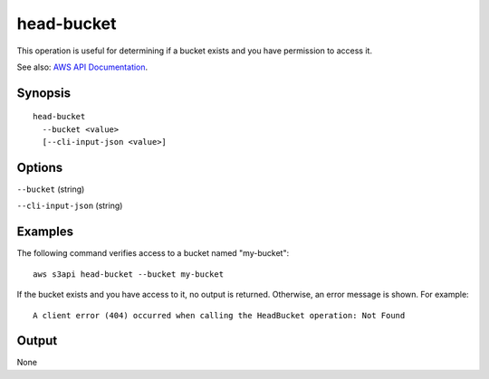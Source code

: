 .. _head-bucket:

head-bucket
===========

This operation is useful for determining if a bucket exists and you have
permission to access it.

See also: `AWS API Documentation
<https://docs.aws.amazon.com/goto/WebAPI/s3-2006-03-01/HeadBucket>`_.

Synopsis
--------

::

  head-bucket
    --bucket <value>
    [--cli-input-json <value>]

Options
-------

``--bucket`` (string)

``--cli-input-json`` (string)

  .. include:: ../../../include/cli-input-json.txt

Examples
--------

The following command verifies access to a bucket named "my-bucket"::

  aws s3api head-bucket --bucket my-bucket

If the bucket exists and you have access to it, no output is returned.
Otherwise, an error message is shown. For example::

  A client error (404) occurred when calling the HeadBucket operation: Not Found

Output
------

None
